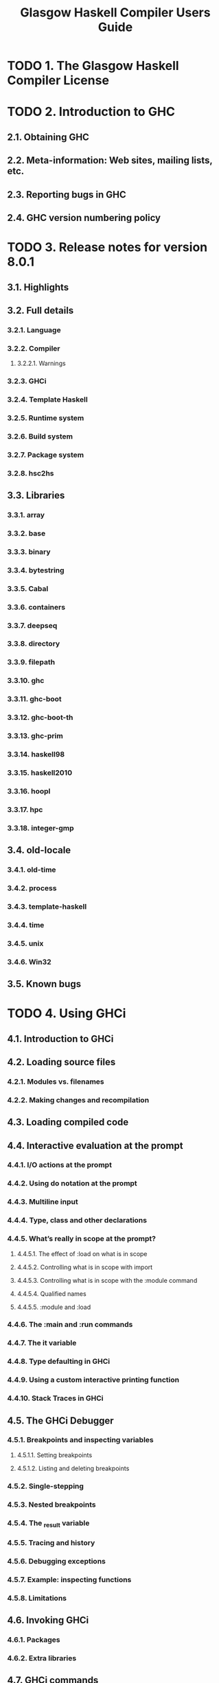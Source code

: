 #+TITLE: Glasgow Haskell Compiler Users Guide
#+VERSION: 8.01
#+STARTUP: entitiespretty
#+STARTUP: indent
#+STARTUP: overview

* TODO 1. The Glasgow Haskell Compiler License
* TODO 2. Introduction to GHC
** 2.1. Obtaining GHC
** 2.2. Meta-information: Web sites, mailing lists, etc.
** 2.3. Reporting bugs in GHC
** 2.4. GHC version numbering policy
* TODO 3. Release notes for version 8.0.1
** 3.1. Highlights
** 3.2. Full details
*** 3.2.1. Language
*** 3.2.2. Compiler
**** 3.2.2.1. Warnings
*** 3.2.3. GHCi
*** 3.2.4. Template Haskell
*** 3.2.5. Runtime system
*** 3.2.6. Build system
*** 3.2.7. Package system
*** 3.2.8. hsc2hs
** 3.3. Libraries
*** 3.3.1. array
*** 3.3.2. base
*** 3.3.3. binary
*** 3.3.4. bytestring
*** 3.3.5. Cabal
*** 3.3.6. containers
*** 3.3.7. deepseq
*** 3.3.8. directory
*** 3.3.9. filepath
*** 3.3.10. ghc
*** 3.3.11. ghc-boot
*** 3.3.12. ghc-boot-th
*** 3.3.13. ghc-prim
*** 3.3.14. haskell98
*** 3.3.15. haskell2010
*** 3.3.16. hoopl
*** 3.3.17. hpc
*** 3.3.18. integer-gmp
** 3.4. old-locale
*** 3.4.1. old-time
*** 3.4.2. process
*** 3.4.3. template-haskell
*** 3.4.4. time
*** 3.4.5. unix
*** 3.4.6. Win32
** 3.5. Known bugs
* TODO 4. Using GHCi
** 4.1. Introduction to GHCi
** 4.2. Loading source files
*** 4.2.1. Modules vs. filenames
*** 4.2.2. Making changes and recompilation
** 4.3. Loading compiled code
** 4.4. Interactive evaluation at the prompt
*** 4.4.1. I/O actions at the prompt
*** 4.4.2. Using do notation at the prompt
*** 4.4.3. Multiline input
*** 4.4.4. Type, class and other declarations
*** 4.4.5. What’s really in scope at the prompt?
**** 4.4.5.1. The effect of :load on what is in scope
**** 4.4.5.2. Controlling what is in scope with import
**** 4.4.5.3. Controlling what is in scope with the :module command
**** 4.4.5.4. Qualified names
**** 4.4.5.5. :module and :load
*** 4.4.6. The :main and :run commands
*** 4.4.7. The it variable
*** 4.4.8. Type defaulting in GHCi
*** 4.4.9. Using a custom interactive printing function
*** 4.4.10. Stack Traces in GHCi
** 4.5. The GHCi Debugger
*** 4.5.1. Breakpoints and inspecting variables
**** 4.5.1.1. Setting breakpoints
**** 4.5.1.2. Listing and deleting breakpoints
*** 4.5.2. Single-stepping
*** 4.5.3. Nested breakpoints
*** 4.5.4. The _result variable
*** 4.5.5. Tracing and history
*** 4.5.6. Debugging exceptions
*** 4.5.7. Example: inspecting functions
*** 4.5.8. Limitations
** 4.6. Invoking GHCi
*** 4.6.1. Packages
*** 4.6.2. Extra libraries
** 4.7. GHCi commands
** 4.8. The :set and :seti commands
*** 4.8.1. GHCi options
*** 4.8.2. Setting GHC command-line options in GHCi
*** 4.8.3. Setting options for interactive evaluation only
** 4.9. The .ghci and .haskeline files
*** 4.9.1. The .ghci files
*** 4.9.2. The .haskeline file
** 4.10. Compiling to object code inside GHCi
** 4.11. Running the interpreter in a separate process
** 4.12. FAQ and Things To Watch Out For
* TODO 5. Using runghc
** 5.1. Flags
* TODO 6. Using GHC
** 6.1. Using GHC
*** 6.1.1. Getting started: compiling programs
*** 6.1.2. Options overview
**** 6.1.2.1. Command-line arguments
**** 6.1.2.2. Command line options in source files
**** 6.1.2.3. Setting options in GHCi
*** 6.1.3. Static, Dynamic, and Mode options
*** 6.1.4. Meaningful file suffixes
*** 6.1.5. Modes of operation
**** 6.1.5.1. Using ghc --make
**** 6.1.5.2. Expression evaluation mode
**** 6.1.5.3. Batch compiler mode
*** 6.1.6. Verbosity options
*** 6.1.7. Platform-specific Flags
** 6.2. Warnings and sanity-checking
** 6.3. Optimisation (code improvement)
*** 6.3.1. -O*: convenient “packages” of optimisation flags.
*** 6.3.2. -f*: platform-independent flags
** 6.4. Using Concurrent Haskell
** 6.5. Using SMP parallelism
*** 6.5.1. Compile-time options for SMP parallelism
*** 6.5.2. RTS options for SMP parallelism
*** 6.5.3. Hints for using SMP parallelism
** 6.6. Flag reference
*** 6.6.1. Verbosity options
*** 6.6.2. Alternative modes of operation
*** 6.6.3. Which phases to run
*** 6.6.4. Redirecting output
*** 6.6.5. Keeping intermediate files
*** 6.6.6. Temporary files
*** 6.6.7. Finding imports
*** 6.6.8. Interface file options
*** 6.6.9. Recompilation checking
*** 6.6.10. Interactive-mode options
*** 6.6.11. Packages
*** 6.6.12. Language options
*** 6.6.13. Warnings
*** 6.6.14. Optimisation levels
*** 6.6.15. Individual optimisations
*** 6.6.16. Profiling options
*** 6.6.17. Program coverage options
*** 6.6.18. C pre-processor options
*** 6.6.19. Code generation options
*** 6.6.20. Linking options
*** 6.6.21. Plugin options
*** 6.6.22. Replacing phases
*** 6.6.23. Forcing options to particular phases
*** 6.6.24. Platform-specific options
*** 6.6.25. Compiler debugging options
*** 6.6.26. Miscellaneous compiler options
** 6.7. Running a compiled program
*** 6.7.1. Setting RTS options
**** 6.7.1.1. Setting RTS options on the command line
**** 6.7.1.2. Setting RTS options at compile time
**** 6.7.1.3. Setting RTS options with the GHCRTS environment variable
**** 6.7.1.4. “Hooks” to change RTS behaviour
*** 6.7.2. Miscellaneous RTS options
*** 6.7.3. RTS options to control the garbage collector
*** 6.7.4. RTS options to produce runtime statistics
*** 6.7.5. RTS options for concurrency and parallelism
*** 6.7.6. RTS options for profiling
*** 6.7.7. Tracing
*** 6.7.8. RTS options for hackers, debuggers, and over-interested souls
*** 6.7.9. Getting information about the RTS
** 6.8. Filenames and separate compilation
*** 6.8.1. Haskell source files
*** 6.8.2. Output files
*** 6.8.3. The search path
*** 6.8.4. Redirecting the compilation output(s)
*** 6.8.5. Keeping Intermediate Files
*** 6.8.6. Redirecting temporary files
*** 6.8.7. Other options related to interface files
*** 6.8.8. The recompilation checker
*** 6.8.9. How to compile mutually recursive modules
*** 6.8.10. Module signatures
*** 6.8.11. Using make
*** 6.8.12. Dependency generation
*** 6.8.13. Orphan modules and instance declarations
** 6.9. Packages
*** 6.9.1. Using Packages
*** 6.9.2. The main package
*** 6.9.3. Consequences of packages for the Haskell language
*** 6.9.4. Thinning and renaming modules
*** 6.9.5. Package Databases
**** 6.9.5.1. The ~GHC_PACKAGE_PATH~ environment variable
*** 6.9.6. Installed package IDs, dependencies, and broken packages
*** 6.9.7. Package management (the ghc-pkg command)
*** 6.9.8. Building a package from Haskell source
*** 6.9.9. InstalledPackageInfo: a package specification
*** 6.9.10. Package environments
** 6.10. GHC Backends
*** 6.10.1. Native code Generator (-fasm)
*** 6.10.2. LLVM Code Generator (-fllvm)
*** 6.10.3. C Code Generator (-fvia-C)
*** 6.10.4. Unregisterised compilation
** 6.11. Options related to a particular phase
*** 6.11.1. Replacing the program for one or more phases
*** 6.11.2. Forcing options to a particular phase
*** 6.11.3. Options affecting the C pre-processor
*** 6.11.3.1. Standard CPP macros
*** 6.11.3.2. CPP and string gaps
*** 6.11.4. Options affecting a Haskell pre-processor
*** 6.11.5. Options affecting code generation
*** 6.11.6. Options affecting linking
** 6.12. Using shared libraries
*** 6.12.1. Building programs that use shared libraries
*** 6.12.2. Shared libraries for Haskell packages
*** 6.12.3. Shared libraries that export a C API
*** 6.12.4. Finding shared libraries at runtime
**** 6.12.4.1. Unix
**** 6.12.4.2. Mac OS X
** 6.13. Debugging the compiler
*** 6.13.1. Dumping out compiler intermediate structures
*** 6.13.2. Formatting dumps
*** 6.13.3. Suppressing unwanted information
*** 6.13.4. Checking for consistency
*** 6.13.5. Checking for determinism
* TODO 7. Profiling
** 7.1. Cost centres and cost-centre stacks
*** 7.1.1. Inserting cost centres by hand
*** 7.1.2. Rules for attributing costs
** 7.2. Compiler options for profiling
** 7.3. Time and allocation profiling
** 7.4. Profiling memory usage
*** 7.4.1. RTS options for heap profiling
*** 7.4.2. Retainer Profiling
*** 7.4.2.1. Hints for using retainer profiling
*** 7.4.3. Biographical Profiling
*** 7.4.4. Actual memory residency
** 7.5. hp2ps – Rendering heap profiles to PostScript
*** 7.5.1. Manipulating the hp file
*** 7.5.2. Zooming in on regions of your profile
*** 7.5.3. Viewing the heap profile of a running program
*** 7.5.4. Viewing a heap profile in real time
** 7.6. Profiling Parallel and Concurrent Programs
** 7.7. Observing Code Coverage
*** 7.7.1. A small example: Reciprocation
*** 7.7.2. Options for instrumenting code for coverage
*** 7.7.3. The hpc toolkit
**** 7.7.3.1. hpc report
**** 7.7.3.2. hpc markup
**** 7.7.3.3. hpc sum
**** 7.7.3.4. hpc combine
**** 7.7.3.5. hpc map
**** 7.7.3.6. hpc overlay and hpc draft
*** 7.7.4. Caveats and Shortcomings of Haskell Program Coverage
** 7.8. Using “ticky-ticky” profiling (for implementors)
* TODO 8. Advice on: sooner, faster, smaller, thriftier
** 8.1. Sooner: producing a program more quickly
** 8.2. Faster: producing a program that runs quicker
** 8.3. Smaller: producing a program that is smaller
** 8.4. Thriftier: producing a program that gobbles less heap space
* TODO 9. GHC Language Features
** 9.1. Language options
** 9.2. Unboxed types and primitive operations
*** 9.2.1. Unboxed types
*** 9.2.2. Unboxed type kinds
*** 9.2.3. Unboxed tuples
** 9.3. Syntactic extensions
*** 9.3.1. Unicode syntax
*** 9.3.2. The magic hash
*** 9.3.3. Negative literals
*** 9.3.4. Fractional looking integer literals
*** 9.3.5. Binary integer literals
*** 9.3.6. Pattern guards
*** 9.3.7. View patterns
*** 9.3.8. n+k patterns
*** 9.3.9. The recursive do-notation
**** 9.3.9.1. Recursive binding groups
**** 9.3.9.2. The mdo notation
*** 9.3.10. Applicative do-notation
**** 9.3.10.1. Things to watch out for
*** 9.3.11. Parallel List Comprehensions
*** 9.3.12. Generalised (SQL-like) List Comprehensions
*** 9.3.13. Monad comprehensions
*** 9.3.14. New monadic failure desugaring mechanism
*** 9.3.15. Rebindable syntax and the implicit Prelude import
*** 9.3.16. Postfix operators
*** 9.3.17. Tuple sections
*** 9.3.18. Lambda-case
*** 9.3.19. Empty case alternatives
*** 9.3.20. Multi-way if-expressions
*** 9.3.21. Local Fixity Declarations
*** 9.3.22. Import and export extensions
**** 9.3.22.1. Hiding things the imported module doesn’t export
**** 9.3.22.2. Package-qualified imports
**** 9.3.22.3. Safe imports
**** 9.3.22.4. Explicit namespaces in import/export
*** 9.3.23. Summary of stolen syntax
** 9.4. Extensions to data types and type synonyms
*** 9.4.1. Data types with no constructors
*** 9.4.2. Data type contexts
*** 9.4.3. Infix type constructors, classes, and type variables
*** 9.4.4. Type operators
*** 9.4.5. Liberalised type synonyms
*** 9.4.6. Existentially quantified data constructors
**** 9.4.6.1. Why existential?
**** 9.4.6.2. Existentials and type classes
**** 9.4.6.3. Record Constructors
**** 9.4.6.4. Restrictions
*** 9.4.7. Declaring data types with explicit constructor signatures
*** 9.4.8. Generalised Algebraic Data Types (GADTs)
** 9.5. Extensions to the record system
*** 9.5.1. Traditional record syntax
*** 9.5.2. Record field disambiguation
*** 9.5.3. Duplicate record fields
**** 9.5.3.1. Selector functions
**** 9.5.3.2. Record updates
**** 9.5.3.3. Import and export of record fields
*** 9.5.4. Record puns
*** 9.5.5. Record wildcards
** 9.6. Extensions to the “deriving” mechanism
*** 9.6.1. Inferred context for deriving clauses
*** 9.6.2. Stand-alone deriving declarations
*** 9.6.3. Deriving instances of extra classes (Data, etc.)
*** 9.6.4. Deriving Functor instances
*** 9.6.5. Deriving Foldable instances
*** 9.6.6. Deriving Traversable instances
*** 9.6.7. Deriving Typeable instances
*** 9.6.8. Deriving Lift instances
*** 9.6.9. Generalised derived instances for newtypes
**** 9.6.9.1. Generalising the deriving clause
**** 9.6.9.2. A more precise specification
*** 9.6.10. Deriving any other class
** 9.7. Pattern synonyms
*** 9.7.1. Record Pattern Synonyms
*** 9.7.2. Syntax and scoping of pattern synonyms
*** 9.7.3. Import and export of pattern synonyms
*** 9.7.4. Typing of pattern synonyms
*** 9.7.5. Matching of pattern synonyms
** 9.8. Class and instances declarations
*** 9.8.1. Class declarations
**** 9.8.1.1. Multi-parameter type classes
**** 9.8.1.2. The superclasses of a class declaration
**** 9.8.1.3. Class method types
**** 9.8.1.4. Default method signatures
**** 9.8.1.5. Nullary type classes
*** 9.8.2. Functional dependencies
**** 9.8.2.1. Rules for functional dependencies
**** 9.8.2.2. Background on functional dependencies
*** 9.8.3. Instance declarations
**** 9.8.3.1. Instance resolution
**** 9.8.3.2. Relaxed rules for the instance head
**** 9.8.3.3. Relaxed rules for instance contexts
**** 9.8.3.4. Instance termination rules
**** 9.8.3.5. Undecidable instances
**** 9.8.3.6. Overlapping instances
**** 9.8.3.7. Instance signatures: type signatures in instance declarations
*** 9.8.4. Overloaded string literals
*** 9.8.5. Overloaded labels
*** 9.8.6. Overloaded lists
**** 9.8.6.1. The IsList class
**** 9.8.6.2. Rebindable syntax
**** 9.8.6.3. Defaulting
**** 9.8.6.4. Speculation about the future
*** 9.8.7. Undecidable (or recursive) superclasses
** 9.9. Type families
*** 9.9.1. Data families
**** 9.9.1.1. Data family declarations
**** 9.9.1.2. Data instance declarations
**** 9.9.1.3. Overlap of data instances
*** 9.9.2. Synonym families
**** 9.9.2.1. Type family declarations
**** 9.9.2.2. Type instance declarations
**** 9.9.2.3. Closed type families
**** 9.9.2.4. Type family examples
**** 9.9.2.5. Compatibility and apartness of type family equations
**** 9.9.2.6. Decidability of type synonym instances
*** 9.9.3. Associated data and type families
**** 9.9.3.1. Associated instances
**** 9.9.3.2. Associated type synonym defaults
**** 9.9.3.3. Scoping of class parameters
**** 9.9.3.4. Instance contexts and associated type and data instances
*** 9.9.4. Import and export
**** 9.9.4.1. Examples
**** 9.9.4.2. Instances
*** 9.9.5. Type families and instance declarations
*** 9.9.6. Injective type families
**** 9.9.6.1. Syntax of injectivity annotation
**** 9.9.6.2. Verifying injectivity annotation against type family equations
** 9.10. Datatype promotion
*** 9.10.1. Motivation
*** 9.10.2. Overview
*** 9.10.3. Distinguishing between types and constructors
*** 9.10.4. Promoted list and tuple types
*** 9.10.5. Promoting existential data constructors
** 9.11. Kind polymorphism and Type-in-Type
*** 9.11.1. The difference between -XTypeInType and -XPolyKinds
*** 9.11.2. Overview of kind polymorphism
*** 9.11.3. Overview of Type-in-Type
*** 9.11.4. Principles of kind inference
*** 9.11.5. Complete user-supplied kind signatures and polymorphic recursion
*** 9.11.6. Kind inference in closed type families
*** 9.11.7. Kind inference in class instance declarations
*** 9.11.8. Kind inference in type signatures
*** 9.11.9. Explicit kind quantification
*** 9.11.10. Kind-indexed GADTs
*** 9.11.11. Constraints in kinds
*** 9.11.12. The kind *
*** 9.11.13. Inferring dependency in datatype declarations
*** 9.11.14. Kind defaulting without -XPolyKinds
*** 9.11.15. Pretty-printing in the presence of kind polymorphism
** 9.12. Runtime representation polymorphism
*** 9.12.1. No representation-polymorphic variables
*** 9.12.2. Representation-polymorphic bottoms
*** 9.12.3. Printing representation-polymorphic types
** 9.13. Type-Level Literals
*** 9.13.1. Runtime Values for Type-Level Literals
*** 9.13.2. Computing With Type-Level Naturals
** 9.14. Constraints in types
*** 9.14.1. Equality constraints
*** 9.14.2. Heterogeneous equality
*** 9.14.3. Unlifted heterogeneous equality
*** 9.14.4. The Coercible constraint
*** 9.14.5. The Constraint kind
** 9.15. Extensions to type signatures
*** 9.15.1. Explicit universal quantification (forall)
*** 9.15.2. The context of a type signature
*** 9.15.3. Ambiguous types and the ambiguity check
*** 9.15.4. Explicitly-kinded quantification
** 9.16. Lexically scoped type variables
*** 9.16.1. Overview
*** 9.16.2. Declaration type signatures
*** 9.16.3. Expression type signatures
*** 9.16.4. Pattern type signatures
*** 9.16.5. Class and instance declarations
** 9.17. Bindings and generalisation
*** 9.17.1. Switching off the dreaded Monomorphism Restriction
*** 9.17.2. Generalised typing of mutually recursive bindings
*** 9.17.3. Let-generalisation
** 9.18. Visible type application
** 9.19. Implicit parameters
*** 9.19.1. Implicit-parameter type constraints
*** 9.19.2. Implicit-parameter bindings
*** 9.19.3. Implicit parameters and polymorphic recursion
*** 9.19.4. Implicit parameters and monomorphism
** 9.20. Arbitrary-rank polymorphism
*** 9.20.1. Examples
*** 9.20.2. Type inference
*** 9.20.3. Implicit quantification
** 9.21. Impredicative polymorphism
** 9.22. Typed Holes
** 9.23. Partial Type Signatures
*** 9.23.1. Syntax
**** 9.23.1.1. Type Wildcards
**** 9.23.1.2. Named Wildcards
**** 9.23.1.3. Extra-Constraints Wildcard
*** 9.23.2. Where can they occur?
** 9.24. Custom compile-time errors
** 9.25. Deferring type errors to runtime
*** 9.25.1. Enabling deferring of type errors
*** 9.25.2. Deferred type errors in GHCi
** 9.26. Template Haskell
*** 9.26.1. Syntax
*** 9.26.2. Using Template Haskell
*** 9.26.3. Viewing Template Haskell generated code
*** 9.26.4. A Template Haskell Worked Example
*** 9.26.5. Using Template Haskell with Profiling
*** 9.26.6. Template Haskell Quasi-quotation
** 9.27. Arrow notation
*** 9.27.1. do-notation for commands
*** 9.27.2. Conditional commands
*** 9.27.3. Defining your own control structures
*** 9.27.4. Primitive constructs
*** 9.27.5. Differences with the paper
*** 9.27.6. Portability
** 9.28. Bang patterns and Strict Haskell
*** 9.28.1. Bang patterns
*** 9.28.2. Strict-by-default data types
*** 9.28.3. Strict-by-default pattern bindings
*** 9.28.4. Modularity
*** 9.28.5. Dynamic semantics of bang patterns
** 9.29. Assertions
** 9.30. Static pointers
*** 9.30.1. Using static pointers
*** 9.30.2. Static semantics of static pointers
** 9.31. Pragmas
*** 9.31.1. LANGUAGE pragma
*** 9.31.2. OPTIONS_GHC pragma
*** 9.31.3. INCLUDE pragma
*** 9.31.4. WARNING and DEPRECATED pragmas
*** 9.31.5. MINIMAL pragma
*** 9.31.6. INLINE and NOINLINE pragmas
**** 9.31.6.1. INLINE pragma
**** 9.31.6.2. INLINABLE pragma
**** 9.31.6.3. NOINLINE pragma
**** 9.31.6.4. CONLIKE modifier
**** 9.31.6.5. Phase control
*** 9.31.7. LINE pragma
*** 9.31.8. RULES pragma
*** 9.31.9. SPECIALIZE pragma
**** 9.31.9.1. SPECIALIZE INLINE
**** 9.31.9.2. SPECIALIZE for imported functions
**** 9.31.9.3. Obsolete SPECIALIZE syntax
*** 9.31.10. SPECIALIZE instance pragma
*** 9.31.11. UNPACK pragma
*** 9.31.12. NOUNPACK pragma
*** 9.31.13. SOURCE pragma
*** 9.31.14. OVERLAPPING, OVERLAPPABLE, OVERLAPS, and INCOHERENT pragmas
** 9.32. Rewrite rules
*** 9.32.1. Syntax
*** 9.32.2. Semantics
*** 9.32.3. How rules interact with INLINE/NOINLINE pragmas
*** 9.32.4. How rules interact with CONLIKE pragmas
*** 9.32.5. How rules interact with class methods
*** 9.32.6. List fusion
*** 9.32.7. Specialisation
*** 9.32.8. Controlling what’s going on in rewrite rules
** 9.33. Special built-in functions
** 9.34. Generic classes
** 9.35. Generic programming
*** 9.35.1. Deriving representations
*** 9.35.2. Writing generic functions
*** 9.35.3. Unlifted representation types
*** 9.35.4. Generic defaults
*** 9.35.5. More information
** 9.36. Roles
*** 9.36.1. Nominal, Representational, and Phantom
*** 9.36.2. Role inference
*** 9.36.3. Role annotations
** 9.37. HasCallStack
*** 9.37.1. Compared with other sources of stack traces
** 9.38. Concurrent and Parallel Haskell
*** 9.38.1. Concurrent Haskell
*** 9.38.2. Software Transactional Memory
*** 9.38.3. Parallel Haskell
*** 9.38.4. Annotating pure code for parallelism
*** 9.38.5. Data Parallel Haskell
** 9.39. Safe Haskell
*** 9.39.1. Uses of Safe Haskell
**** 9.39.1.1. Strict type-safety (good style)
**** 9.39.1.2. Building secure systems (restricted IO Monads)
*** 9.39.2. Safe Language
**** 9.39.2.1. Safe Overlapping Instances
*** 9.39.3. Safe Imports
*** 9.39.4. Trust and Safe Haskell Modes
**** 9.39.4.1. Trust check (-fpackage-trust disabled)
**** 9.39.4.2. Trust check (-fpackage-trust enabled)
**** 9.39.4.3. Example
**** 9.39.4.4. Trustworthy Requirements
**** 9.39.4.5. Package Trust
*** 9.39.5. Safe Haskell Inference
*** 9.39.6. Safe Haskell Flag Summary
*** 9.39.7. Safe Compilation
* TODO 10. Foreign function interface (FFI)
** 10.1. GHC extensions to the FFI Addendum
*** 10.1.1. Unboxed types
*** 10.1.2. Newtype wrapping of the IO monad
*** 10.1.3. Primitive imports
*** 10.1.4. Interruptible foreign calls
*** 10.1.5. The CAPI calling convention
*** 10.1.6. ~hs_thread_done()~
** 10.2. Using the FFI with GHC
*** 10.2.1. Using foreign export and foreign import ccall "wrapper" with GHC
**** 10.2.1.1. Using your own ~main()~
**** 10.2.1.2. Making a Haskell library that can be called from foreign code
*** 10.2.2. Using header files
*** 10.2.3. Memory Allocation
*** 10.2.4. Multi-threading and the FFI
**** 10.2.4.1. Foreign imports and multi-threading
**** 10.2.4.2. The relationship between Haskell threads and OS threads
**** 10.2.4.3. Foreign exports and multi-threading
**** 10.2.4.4. On the use of ~hs_exit()~
*** 10.2.5. Floating point and the FFI
* TODO 11. Extending and using GHC as a Library
** 11.1. Source annotations
*** 11.1.1. Annotating values
*** 11.1.2. Annotating types
*** 11.1.3. Annotating modules
** 11.2. Using GHC as a Library
** 11.3. Compiler Plugins
*** 11.3.1. Using compiler plugins
*** 11.3.2. Writing compiler plugins
*** 11.3.3. Core plugins in more detail
**** 11.3.3.1. Manipulating bindings
**** 11.3.3.2. Using Annotations
*** 11.3.4. Typechecker plugins
**** 11.3.4.1. Constraint solving with plugins
*** 11.3.5. Frontend plugins
* TODO 12. What to do when something goes wrong
** 12.1. When the compiler “does the wrong thing”
** 12.2. When your program “does the wrong thing”
* TODO 13. Debugging compiled programs
** 13.1. Tutorial
** 13.2. Requesting a stack trace from Haskell code
** 13.3. Requesting a stack trace with SIGUSR2
** 13.4. Implementor’s notes: DWARF annotations
*** 13.4.1. Debugging information entities
**** 13.4.1.1. ~DW_TAG_ghc_src_note~
** 13.5. Further Reading
* TODO 14. Other Haskell utility programs
** 14.1. “Yacc for Haskell”: happy
** 14.2. Writing Haskell interfaces to C code: hsc2hs
*** 14.2.1. command line syntax
*** 14.2.2. Input syntax
*** 14.2.3. Custom constructs
*** 14.2.4. Cross-compilation
* TODO 15. Running GHC on Win32 systems
** 15.1. Starting GHC on Windows platforms
** 15.2. Running GHCi on Windows
** 15.3. Interacting with the terminal
** 15.4. Differences in library behaviour
** 15.5. Using GHC (and other GHC-compiled executables) with Cygwin
*** 15.5.1. Background
*** 15.5.2. The problem
*** 15.5.3. Things to do
** 15.6. Building and using Win32 DLLs
*** 15.6.1. Creating a DLL
*** 15.6.2. Making DLLs to be called from other languages
**** 15.6.2.1. Using from VBA
**** 15.6.2.2. Using from C++
* TODO 16. Known bugs and infelicities
** 16.1. Haskell standards vs. Glasgow Haskell: language non-compliance
*** 16.1.1. Divergence from Haskell 98 and Haskell 2010
**** 16.1.1.1. Lexical syntax
**** 16.1.1.2. Context-free syntax
**** 16.1.1.3. Expressions and patterns
**** 16.1.1.4. Declarations and bindings
**** 16.1.1.5. Module system and interface files
**** 16.1.1.6. Numbers, basic types, and built-in classes
**** 16.1.1.7. In Prelude support
**** 16.1.1.8. The Foreign Function Interface
*** 16.1.2. GHC’s interpretation of undefined behaviour in Haskell 98 and Haskell 2010
** 16.2. Known bugs or infelicities
*** 16.2.1. Bugs in GHC
*** 16.2.2. Bugs in GHCi (the interactive GHC)
* TODO 17. Care and feeding of your GHC Users Guide
** 17.1. Basics
*** 17.1.1. Headings
*** 17.1.2. Formatting code
**** 17.1.2.1. Haskell
**** 17.1.2.2. Other languages
*** 17.1.3. Links
**** 17.1.3.1. Within the Users Guide
**** 17.1.3.2. To GHC Trac resources
**** 17.1.3.3. To external resources
**** 17.1.3.4. To core library Haddock documentation
*** 17.1.4. Index entries
** 17.2. Citations
** 17.3. Admonitions
** 17.4. Documenting command-line options and GHCi commands
*** 17.4.1. Command-line options
*** 17.4.2. GHCi commands
** 17.5. Style Conventions
** 17.6. GHC command-line options reference
** 17.7. ReST reference materials
